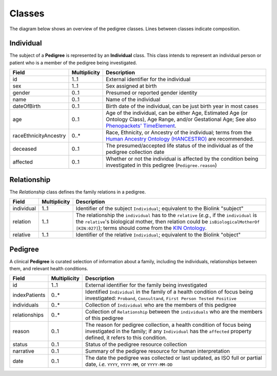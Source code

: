 #######
Classes
#######

The diagram below shows an overview of the pedigree classes. Lines between classes indicate composition.

.. figure:: images/classes.png
   :alt: Overview of classes

Individual
==========

The subject of a **Pedigree** is represented by an **Individual** class. This class intends to represent an individual person or patient who is a member of the pedigree being investigated.  

.. list-table::
   :header-rows: 1

   * - Field
     - Multiplicity
     - Description
   * - id
     - 1..1
     - External identifier for the individual
   * - sex
     - 1..1
     - Sex assigned at birth
   * - gender
     - 0..1
     - Presumed or reported gender identity
   * - name
     - 0..1
     - Name of the individual
   * - dateOfBirth
     - 0..1
     - Birth date of the individual, can be just birth year in most cases
   * - age
     - 0..1
     - Age of the individual, can be either Age, Estimated Age (or Ontology Class), Age Range, and/or Gestational Age; See also `Phenopackets' TimeElement <https://phenopacket-schema.readthedocs.io/en/latest/time-element.html#rsttimeelement>`_.
   * - raceEthnicityAncestry
     - 0..*
     - Race, Ethnicity, or Ancestry of the individual; terms from the `Human Ancestry Ontology (HANCESTRO) <https://www.ebi.ac.uk/ols/ontologies/hancestro>`_ are recommended.
   * - deceased
     - 0..1
     - The presumed/accepted life status of the individual as of the pedigree collection date
   * - affected
     - 0..1
     - Whether or not the individual is affected by the condition being investigated in this pedigree (``Pedigree.reason``)

Relationship
============

The *Relationship* class defines the family relations in a pedigree.

.. list-table::
   :header-rows: 1

   * - Field
     - Multiplicity
     - Description
   * - individual
     - 1..1
     - Identifier of the subject ``Individual``; equivalent to the Biolink "subject"
   * - relation
     - 1..1
     - The relationship the ``individual`` has to the ``relative`` (*e.g.*, if the ``individual`` is the ``relative``'s biological mother, then relation could be ``isBiologicalMotherOf`` ``[KIN:027]``); terms should come from the `KIN Ontology <http://purl.org/ga4gh/kin.owl>`_.
   * - relative
     - 1..1
     - Identifier of the relative ``Individual``; equivalent to the Biolink "object"

Pedigree
========

A clinical **Pedigree** is curated selection of information about a family, including the individuals, relationships between them, and relevant health conditions.

.. list-table::
   :header-rows: 1

   * - Field
     - Multiplicity
     - Description
   * - id
     - 1..1
     - External identifier for the family being investigated
   * - indexPatients
     - 0..*
     - Identified ``Individual`` in the family of a health condition of focus being investigated: ``Proband``, ``Consultand``, ``First Person Tested Positive``
   * - individuals
     - 0..*
     - Collection of ``Individual`` who are the members of this pedigree
   * - relationships
     - 0..*
     - Collection of ``Relationship`` between the ``individuals`` who are the members of this pedigree
   * - reason
     - 0..1
     - The reason for pedigree collection, a health condition of focus being investigated in the family; if any ``Individual`` has the ``affected`` property defined, it refers to this condition.
   * - status
     - 0..1
     - Status of the pedigree resource collection
   * - narrative
     - 0..1
     - Summary of the pedigree resource for human interpretation
   * - date
     - 0..1
     - The date the pedigree was collected or last updated, as ISO full or partial date, *i.e.* ``YYYY``, ``YYYY-MM``, or ``YYYY-MM-DD``
